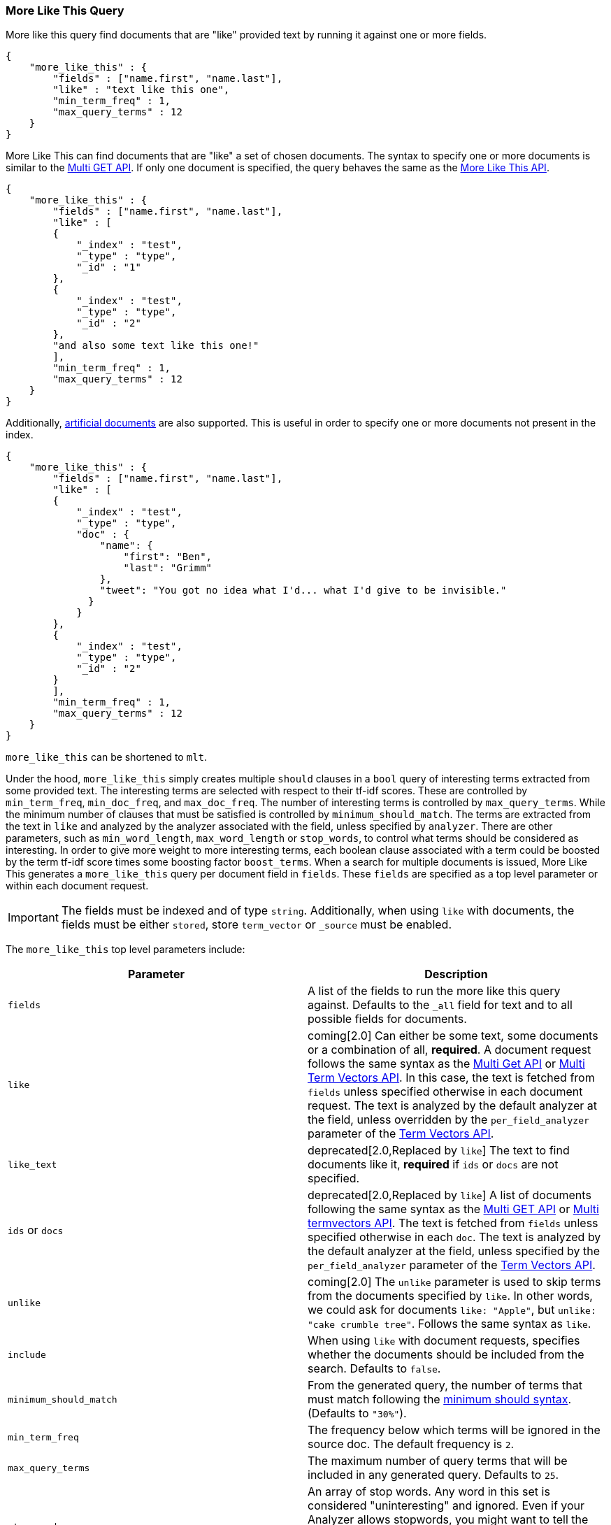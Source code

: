 [[query-dsl-mlt-query]]
=== More Like This Query

More like this query find documents that are "like" provided text by
running it against one or more fields.

[source,js]
--------------------------------------------------
{
    "more_like_this" : {
        "fields" : ["name.first", "name.last"],
        "like" : "text like this one",
        "min_term_freq" : 1,
        "max_query_terms" : 12
    }
}
--------------------------------------------------

More Like This can find documents that are "like" a set of
chosen documents. The syntax to specify one or more documents is similar to
the <<docs-multi-get,Multi GET API>>.
If only one document is specified, the query behaves the same as the
<<search-more-like-this,More Like This API>>.

[source,js]
--------------------------------------------------
{
    "more_like_this" : {
        "fields" : ["name.first", "name.last"],
        "like" : [
        {
            "_index" : "test",
            "_type" : "type",
            "_id" : "1"
        },
        {
            "_index" : "test",
            "_type" : "type",
            "_id" : "2"
        },
        "and also some text like this one!"
        ],
        "min_term_freq" : 1,
        "max_query_terms" : 12
    }
}
--------------------------------------------------

Additionally, <<docs-termvectors-artificial-doc,artificial documents>> are also supported.
This is useful in order to specify one or more documents not present in the index.

[source,js]
--------------------------------------------------
{
    "more_like_this" : {
        "fields" : ["name.first", "name.last"],
        "like" : [
        {
            "_index" : "test",
            "_type" : "type",
            "doc" : {
                "name": {
                    "first": "Ben",
                    "last": "Grimm"
                },
                "tweet": "You got no idea what I'd... what I'd give to be invisible."
              }
            }
        },
        {
            "_index" : "test",
            "_type" : "type",
            "_id" : "2"
        }
        ],
        "min_term_freq" : 1,
        "max_query_terms" : 12
    }
}
--------------------------------------------------

`more_like_this` can be shortened to `mlt`.

Under the hood, `more_like_this` simply creates multiple `should` clauses in a `bool` query of
interesting terms extracted from some provided text. The interesting terms are
selected with respect to their tf-idf scores. These are controlled by
`min_term_freq`, `min_doc_freq`, and `max_doc_freq`. The number of interesting
terms is controlled by `max_query_terms`. While the minimum number of clauses
that must be satisfied is controlled by `minimum_should_match`. The terms
are extracted from the text in `like` and analyzed by the analyzer associated
with the field, unless specified by `analyzer`. There are other parameters,
such as `min_word_length`, `max_word_length` or `stop_words`, to control what
terms should be considered as interesting. In order to give more weight to
more interesting terms, each boolean clause associated with a term could be
boosted by the term tf-idf score times some boosting factor `boost_terms`.
When a search for multiple documents is issued, More Like This generates a
`more_like_this` query per document field in `fields`. These `fields` are
specified as a top level parameter or within each document request.

IMPORTANT: The fields must be indexed and of type `string`. Additionally, when
using `like` with documents, the fields must be either `stored`, store `term_vector`
or `_source` must be enabled.

The `more_like_this` top level parameters include:

[cols="<,<",options="header",]
|=======================================================================
|Parameter |Description
|`fields` |A list of the fields to run the more like this query against.
Defaults to the `_all` field for text and to all possible fields
for documents.

|`like`|coming[2.0]
Can either be some text, some documents or a combination of all, *required*.
A document request follows the same syntax as the
<<docs-multi-get,Multi Get API>> or <<docs-multi-termvectors,Multi Term Vectors API>>.
In this case, the text is fetched from `fields` unless specified otherwise in each document request.
The text is analyzed by the default analyzer at the field, unless overridden by the
`per_field_analyzer` parameter of the <<docs-termvectors-per-field-analyzer,Term Vectors API>>.

|`like_text` |deprecated[2.0,Replaced by `like`]
The text to find documents like it, *required* if `ids` or `docs` are
not specified.

|`ids` or `docs` |deprecated[2.0,Replaced by `like`]
A list of documents following the same syntax as the
<<docs-multi-get,Multi GET API>> or <<docs-multi-termvectors,Multi termvectors API>>.
The text is fetched from `fields` unless specified otherwise in each `doc`.
The text is analyzed by the default analyzer at the field, unless specified by the
`per_field_analyzer` parameter of the <<docs-termvectors-per-field-analyzer,Term Vectors API>>.

|`unlike`|coming[2.0] The `unlike` parameter is used to skip terms from the
documents specified by `like`.  In other words, we could ask for documents
`like: "Apple"`, but `unlike: "cake crumble tree"`. Follows the same syntax as
`like`.

|`include` |When using `like` with document requests, specifies whether the documents should be
included from the search. Defaults to `false`.

|`minimum_should_match`| From the generated query, the number of terms that
must match following the <<query-dsl-minimum-should-match,minimum should
syntax>>. (Defaults to `"30%"`).

|`min_term_freq` |The frequency below which terms will be ignored in the
source doc. The default frequency is `2`.

|`max_query_terms` |The maximum number of query terms that will be
included in any generated query. Defaults to `25`.

|`stop_words` |An array of stop words. Any word in this set is
considered "uninteresting" and ignored. Even if your Analyzer allows
stopwords, you might want to tell the MoreLikeThis code to ignore them,
as for the purposes of document similarity it seems reasonable to assume
that "a stop word is never interesting".

|`min_doc_freq` |The frequency at which words will be ignored which do
not occur in at least this many docs. Defaults to `5`.

|`max_doc_freq` |The maximum frequency in which words may still appear.
Words that appear in more than this many docs will be ignored. Defaults
to unbounded.

|`min_word_length` |The minimum word length below which words will be
ignored. Defaults to `0`.(Old name "min_word_len" is deprecated)

|`max_word_length` |The maximum word length above which words will be
ignored. Defaults to unbounded (`0`). (Old name "max_word_len" is deprecated)

|`boost_terms` |Sets the boost factor to use when boosting terms.
Defaults to deactivated (`0`). Any other value activates boosting with given
boost factor.

|`boost` |Sets the boost value of the query. Defaults to `1.0`.

|`analyzer` |The analyzer that will be used to analyze the `like text`.
Defaults to the analyzer associated with the first field in `fields`.
|=======================================================================


